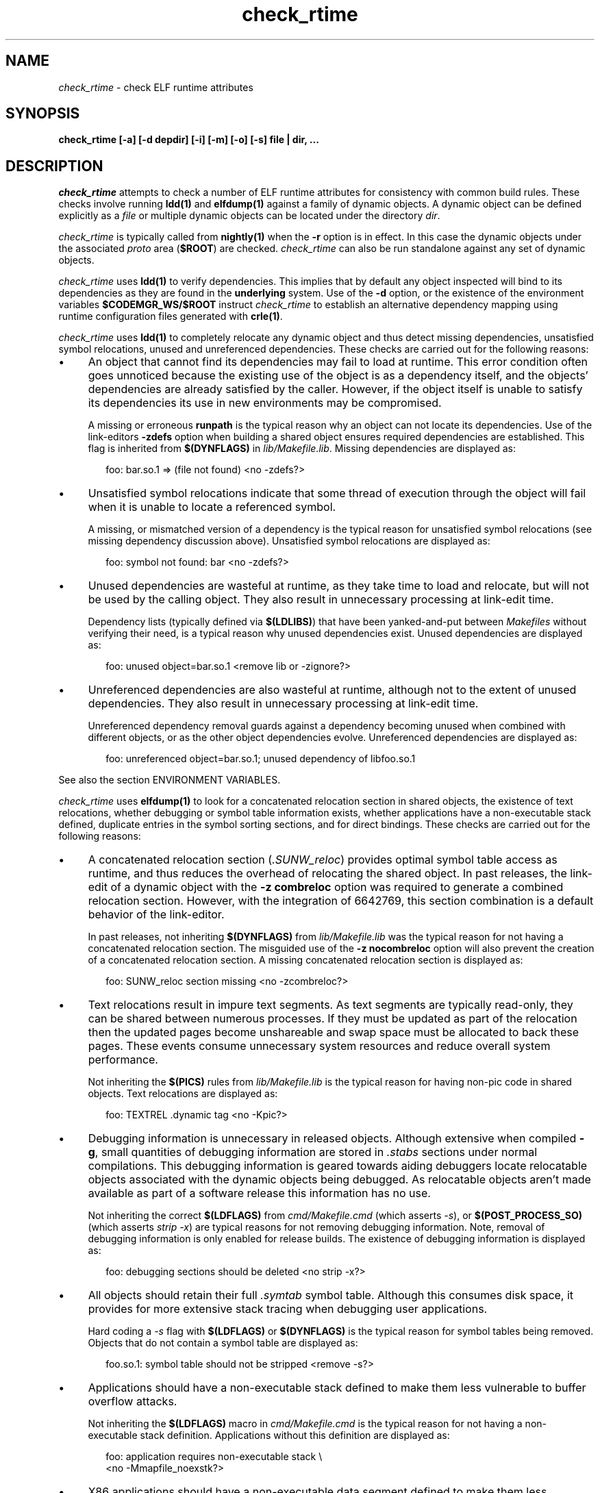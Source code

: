 .\" ident	"@(#)check_rtime.1	1.12	08/01/23 SMI"
.\" Copyright 2008 Sun Microsystems, Inc.  All rights reserved.
.\" Use is subject to license terms.
.\"
.\" CDDL HEADER START
.\"
.\" The contents of this file are subject to the terms of the
.\" Common Development and Distribution License (the "License").
.\" You may not use this file except in compliance with the License.
.\"
.\" You can obtain a copy of the license at usr/src/OPENSOLARIS.LICENSE
.\" or http://www.opensolaris.org/os/licensing.
.\" See the License for the specific language governing permissions
.\" and limitations under the License.
.\"
.\" When distributing Covered Code, include this CDDL HEADER in each
.\" file and include the License file at usr/src/OPENSOLARIS.LICENSE.
.\" If applicable, add the following below this CDDL HEADER, with the
.\" fields enclosed by brackets "[]" replaced with your own identifying
.\" information: Portions Copyright [yyyy] [name of copyright owner]
.\"
.\" CDDL HEADER END
.\"
.TH check_rtime 1 "10 Jan 2008"
.SH NAME
.I check_rtime
\- check ELF runtime attributes
.SH SYNOPSIS
\fBcheck_rtime [-a] [-d depdir] [-i] [-m] [-o] [-s] file | dir, ...\fP
.LP
.SH DESCRIPTION
.IX "OS-Net build tools" "check_rtime" "" "\fBcheck_rtime\fP"
.LP
.I check_rtime
attempts to check a number of ELF runtime attributes
for consistency with common build rules.
These checks involve running \fBldd(1)\fP and
\fBelfdump(1)\fP against a family of dynamic objects.
A dynamic object can be defined explicitly as a \fIfile\fP
or multiple dynamic objects can be located under the directory \fIdir\fP.
.LP
.I check_rtime
is typically called from \fBnightly(1)\fP when the \fB-r\fP
option is in effect. In this case the dynamic objects under
the associated \fIproto\fP area (\fB$ROOT\fP) are checked.
.I check_rtime
can also be run standalone against any set of dynamic objects.
.LP
.I check_rtime
uses \fBldd(1)\fP to verify dependencies. This implies that
by default any object inspected will bind to its dependencies
as they are found in the \fBunderlying\fP system.  Use of the \fB-d\fP
option, or the existence of the environment variables
\fB$CODEMGR_WS/$ROOT\fP instruct
.I check_rtime
to establish an alternative dependency mapping using
runtime configuration files generated with \fBcrle(1)\fP.
.LP
.I check_rtime
uses \fBldd(1)\fP to completely relocate any dynamic
object and thus detect missing dependencies, unsatisfied
symbol relocations, unused and unreferenced dependencies. These checks
are carried out for the following reasons:
.TP 4
\(bu
An object that cannot find its dependencies may fail to load
at runtime.  This error condition often goes unnoticed
because the existing use of the object is as a dependency itself,
and the objects' dependencies are already satisfied by the
caller.  However, if the object itself is unable to satisfy its
dependencies its use in new environments may be compromised.
.sp
A missing or erroneous \fBrunpath\fP is the typical reason why
an object can not locate its dependencies.  Use of the link-editors
\fB-zdefs\fP option when building a shared object ensures required
dependencies are established.  This flag is inherited from
\fB$(DYNFLAGS)\fP in \fIlib/Makefile.lib\fP. Missing dependencies
are displayed as:
.sp
.RS 6
foo: bar.so.1 => (file not found)  <no -zdefs?>
.RE
.TP
\(bu
Unsatisfied symbol relocations indicate that some thread of
execution through the object will fail when it is unable to
locate a referenced symbol.
.sp
A missing, or mismatched version of a dependency is the typical
reason for unsatisfied symbol relocations (see missing dependency
discussion above). Unsatisfied symbol relocations are displayed as:
.sp
.RS 6
foo: symbol not found: bar  <no -zdefs?>
.RE
.TP
\(bu
Unused dependencies are wasteful at runtime, as they take time to
load and relocate, but will not be used by the calling object.  They
also result in unnecessary processing at link-edit time.
.sp
Dependency lists (typically defined via \fB$(LDLIBS)\fP)
that have been yanked-and-put
between \fIMakefiles\fP without verifying their need, is a typical
reason why unused dependencies exist.  Unused dependencies are
displayed as:
.sp
.RS 6
foo: unused object=bar.so.1  <remove lib or -zignore?>
.RE
.TP
\(bu
Unreferenced dependencies are also wasteful at runtime, although not
to the extent of unused dependencies.  They also result in unnecessary
processing at link-edit time.
.sp
Unreferenced dependency removal guards against a dependency becoming
unused when combined with
different objects, or as the other object dependencies evolve.
Unreferenced dependencies are displayed as:
.sp
.RS 6
foo: unreferenced object=bar.so.1; unused dependency of libfoo.so.1
.RE
.sp
See also the section ENVIRONMENT VARIABLES.
.LP
.I check_rtime
uses \fBelfdump(1)\fP to look for a concatenated relocation
section in shared objects, the existence of text relocations,
whether debugging or symbol table information exists, whether
applications have a non-executable stack defined, duplicate
entries in the symbol sorting sections, and for direct bindings.
These checks are carried out for the following reasons:
.TP 4
\(bu
A concatenated relocation section (\fI.SUNW_reloc\fP)
provides optimal symbol table
access as runtime, and thus reduces the overhead of relocating
the shared object.  In past releases, the link-edit of a dynamic object with
the \fB-z combreloc\fP option was required to generate a combined
relocation section.  However, with the integration of 6642769, this section
combination is a default behavior of the link-editor.
.sp
In past releases, not inheriting \fB$(DYNFLAGS)\fP from
\fIlib/Makefile.lib\fP was the typical reason for not having a
concatenated relocation section. The misguided use of the
\fB-z nocombreloc\fP option will also prevent the creation of a
concatenated relocation section. A missing concatenated relocation section
is displayed as:
.sp
.RS 6
foo: SUNW_reloc section missing  <no -zcombreloc?>
.RE
.TP
\(bu
Text relocations result in impure text segments.  As text segments
are typically read-only, they can be shared between numerous processes.
If they must be updated as part of the relocation then the updated
pages become unshareable and swap space must be allocated to back
these pages.  These events consume unnecessary system resources and
reduce overall system performance.
.sp
Not inheriting the \fB$(PICS)\fP
rules from \fIlib/Makefile.lib\fP is the typical reason for having
non-pic code in shared objects.  Text relocations are displayed as:
.sp
.RS 6
foo: TEXTREL .dynamic tag  <no -Kpic?>
.RE
.TP
\(bu
Debugging information is unnecessary in released objects.  Although
extensive when compiled \fB-g\fP, small quantities of debugging
information are stored in \fI.stabs\fP sections under normal
compilations.  This debugging information is geared towards aiding
debuggers locate relocatable objects associated with the dynamic
objects being debugged.  As relocatable objects aren't made available
as part of a software release this information has no use.
.sp
Not inheriting the correct \fB$(LDFLAGS)\fP from \fIcmd/Makefile.cmd\fP
(which asserts \fP-s\fP), or \fB$(POST_PROCESS_SO)\fP (which asserts
\fIstrip -x\fP) are typical reasons for not removing debugging
information.  Note, removal of debugging information is only enabled
for release builds. The existence of debugging information is displayed as:
.sp
.RS 6
foo: debugging sections should be deleted  <no strip -x?>
.RE
.TP
\(bu
All objects should retain their full \fI.symtab\fP symbol table.
Although this consumes disk space, it provides for more extensive stack
tracing when debugging user applications.
.sp
Hard coding a \fI-s\fP flag with \fB$(LDFLAGS)\fP or
\fB$(DYNFLAGS)\fP is the typical
reason for symbol tables being removed.
Objects that do not contain a symbol table are displayed as:
.sp
.RS 6
foo.so.1: symbol table should not be stripped  <remove -s?>
.RE
.TP
\(bu
Applications should have a non-executable stack defined to make
them less vulnerable to buffer overflow attacks.
.sp
Not inheriting the \fB$(LDFLAGS)\fP macro in \fIcmd/Makefile.cmd\fP
is the typical reason for not having a non-executable stack definition.
Applications without this definition are displayed as:
.sp
.RS 6
foo: application requires non-executable stack \\
.br
	<no -Mmapfile_noexstk?>
.RE
.sp
.TP
\(bu
X86 applications should have a non-executable data segment defined to make
them less vulnerable to buffer overflow attacks.
.sp
Not inheriting the \fB$(LDFLAGS)\fP macro in \fIcmd/Makefile.cmd\fP
is the typical reason for not having a non-executable data definition.
Applications without this definition are displayed as:
.sp
.RS 6
foo: application requires non-executable data \\
.br
	<no -Mmapfile_noexdata?>
.RE
.sp
.TP
\(bu
Solaris ELF files contain symbol sort sections used by DTrace to
map addresses in memory to the related function or variable symbols. There
are two such sections, \fI.SUNW_dynsymsort\fP for
regular symbols, and \fI.SUNW_dyntlssort\fP for thread
local symbols. To ensure that the best
names are shown for each
such address, and that the same name is given across Solaris releases,
.I check_rtime
enforces the rule that only one symbol can appear in the sort sections for
any given address.
There are two common ways in which multiple symbols 
or a given address occur in the ON distribution. The first is from
code written in assembly language. The second is as a 
result of using \fB#pragma weak\fP in C to create weak symbols. The
best solution to this
situation is to modify the code to avoid symbol aliasing. Alternatively,
the \fBNODYNSORT\fP mapfile attribute can be used to eliminate the unwanted
symbol.
.sp
Duplicate entries in a symbol sort section are
displayed in one of the following ways, depending on
whether the section is for regular, or thread local symbols:
.sp
.RS 6
foo: .SUNW_dynsymsort: duplicate ADDRESS: sym1, sym2
.br
foo: .SUNW_dyntlssort: duplicate OFFSET: sym1, sym2
.RE
.sp
.TP
\(bu
\fBOSNet\fP dynamic ELF objects are expected to employ direct bindings whenever
feasible.  This runtime binding technique helps to avoid accidental
interposition problems, and provides a more optimal
runtime symbol search model.
.sp
Not inheriting the correct \fB$(LDFLAGS)\fP from \fIcmd/Makefile.cmd\fP,
or the correct \fB$(DYNFLAGS)\fP from \fIlib/Makefile.lib\fP, are the
typical reasons for not enabling direct bindings. Dynamic objects that
do not contain direct binding information are displayed as:
.sp
.RS 6
foo: object has no direct bindings \\
.br
	<no -B direct or -z direct?>
.RE

.sp
.LP
.I check_rtime also
uses \fBelfdump(1)\fP
to display useful dynamic entry information under the \fB-i\fP option.
This doesn't necessarily indicate an error condition, but
provides information that is often useful for gatekeepers to track
changes in a release.  Presently the information listed is:
.TP
\(bu
Runpaths are printed for any dynamic object.  This is a historic
sanity check to insure compiler supplied runpaths (typically from \fBCC\fP)
are not recorded in any objects.  Runpaths are displayed as:
.sp
.RS 6
foo: RPATH=/usr/bar/lib
.RE
.TP
\(bu
Needed dependencies are printed for any dynamic object.
In the freeware world this often helps the introducer of a new
shared object discover that an existing binary has become its
consumer, and thus that binaries package dependencies may require updating.
Dependencies are printed as:
.sp
.RS 6
foo: NEEDED=bar.so.1
.RE
.sp
.LP
.I check_rtime
uses \fBmcs(1)\fP to inspect an objects \fI.comment\fP section.
During development, this section contains numerous file identifiers
marked with the tag "\fB@(#)\fP".  For release builds these sections
are deleted and rewritten under control of the \fB$(POST_PROCESS)\fP
macro to produce a common release identifier.  This identifier
typically consists of three lines including a single comment starting
with the string "\fB@(#) SunOS\fP".  If this common identifier isn't
found the following diagnostic is generated:
.sp
.RS 6
foo: non-conforming mcs(1) comment  <no $(POST_PROCESS)?>
.RE
.sp
.LP
.SH OPTIONS
.LP
The following options are supported:
.TP 4
.B \-a
Process all dynamic objects found.
As with all attempts to follow standard build rules, there are
always exceptions. As
.I check_rtime
was primarily designed to process a nightly builds \fB$ROOT\fP
hierarchy, and there exist numerous \fBOSNet\fP components
that fail its tests,
.I check_rtime
maintains a list of directories and files (as they exist in a
\fB$ROOT\fP directory hierarchy) that will be skipped
during its processing.  Use of \fB-a\fP prevents this component
skipping.
.sp
In addition there are a couple of optimizations within
.I check_rtime
directory traversal that improve the scripts performance.
Use of \fB-a\fP ignores these optimizations.
.TP
.B \-d depdir
Use \fIdepdir\fP to generate an alternative dependency mapping.
.TP
.B \-i
Provide dynamic entry information.  Presently only dependencies and
runpaths are printed.
.sp
\fBNote\fP, any references to \fIlibintl.so.1\fP or \fIlibw.so.1\fP
are flagged as being unnecessary as all the interfaces provided by
these shared objects were folded into \fIlibc\fP in Solaris 5.6.
.TP
.B \-m
Enable \fBmcs(1)\fP checking.
.TP
.B \-o
Produce a one-line output for each condition discovered, prefixed
by the objects name.  This output style is more terse, but is
more appropriate for sorting and diffing with previous build results.
.TP
.B \-s
Determine whether \fI.stabs\fP sections exist.
.LP
.SH ALTERNATIVE DEPENDENCY MAPPING
As
.I check_rtime
was primarily designed to process a nightly builds \fB$ROOT\fP
hierarchy, it is often the case that objects within this hierarchy
must bind to dependencies within the same hierarchy to satisfy
their requirements.
.LP
To achieve this,
.I check_rtime
uses the directory specified with the \fB-d\fP option, or the
existence of the environment variables \fB$CODEMGR_WS\fP and \fB$ROOT\fP
to generate a list of available shared objects.  This list is used
to create runtime configuration files via \fBcrle(1)\fP, that establish
the new shared objects as alternatives to their underlying system location.
.I check_rtime
passes these configuration files as \fBLD_CONFIG\fP environment
variable settings to \fBldd(1)\fP using its \fB-e\fP option.
.LP
The effect of these configuration files is that the execution of an
object under \fBldd(1)\fP will bind to the dependencies defined as
alternatives.  Simply put, an object inspected in the \fIproto\fP
area will bind to its dependencies found in the \fIproto\fP area.
Dependencies that have no alternative mapping will continue to
bind to the underlying system.
.LP
.SH ENVIRONMENT VARIABLES
.LP
When the \fB-d\fP option isn't in use
.I check_rtime
uses the following environment variables to
establish an alternative dependency mapping:
.LP
.B CODEMGR_WS
.RS 4
The root of your Teamware workspace, which is the directory
containing \fICodemgr_wsdata\fP. Existence of this environment variable
indicates that \fB$ROOT\fP should be investigated.
.RE
.LP
.B ROOT
.RS 4
Root of the \fIproto\fP area of your Teamware workspace. Any shared objects
under this directory will be used to establish an alternative dependency
mapping.
.RE
.sp
If \fBldd(1)\fP supports the \fB-U\fP option it will be used to determine
any unreferenced dependencies.  Otherwise \fBldd(1)\fP uses the older
\fB-u\fP option which only detects unused references.  If the following
environment variable exists, and indicates an earlier release than \fB5.10\fP
then \fBldd(1)\fP also falls back to using the \fB-u\fP option.
.RE
.LP
.B RELEASE
.RS 4
The release version number of the environment being built.
.RE
.SH ERROR CONDITIONS
.LP
Use of an alternative dependency mapping requires \fBldd(1) -e\fP. This
option is relatively new (see 4390308 integrated in s81_30), thus
.I check_rtime
validates \fBldd(1)\fP before attempting to create an alternative
dependency mapping.  An older version of \fBldd(1)\fP will be caught as:
.sp
.RS 4
ldd: does not support -e, ....
.RE
.LP
Inspection of an object with \fBldd(1)\fP assumes it is compatible
with the machine on which
.I check_rtime
is being run.  Incompatible objects such as a 64-bit object encountered on
a 32-bit system, or an i386 object encountered on a sparc system,
can not be fully inspected.  These objects are displayed as:
.sp
.RS 4
foo: has wrong class or data encoding
.RE
.LP
.SH SEE ALSO
.B crle(1),
.B elfdump(1),
.B ldd(1),
.B ld.so.1(1),
.B mcs(1).

